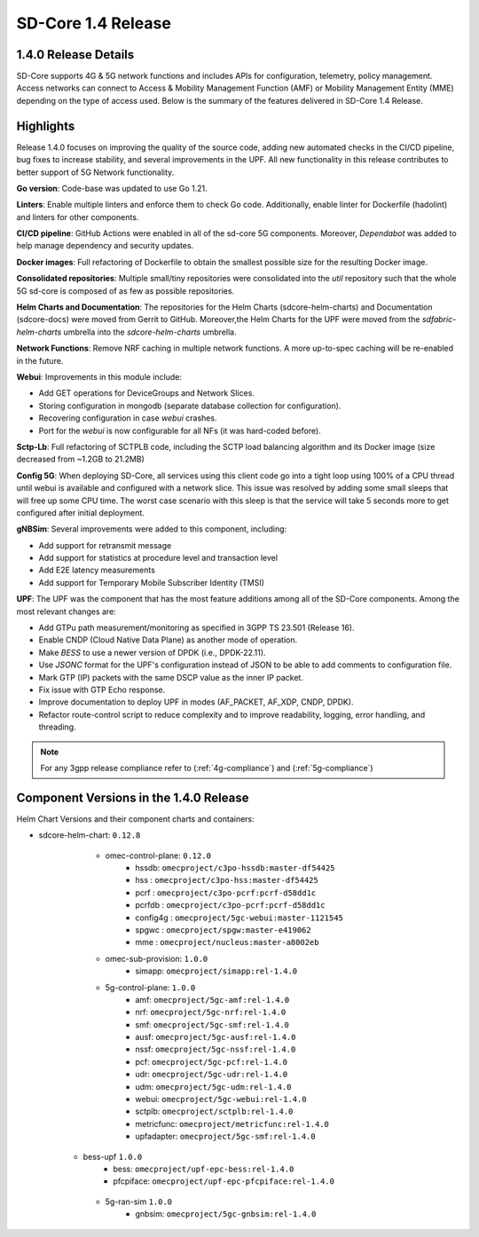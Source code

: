 ..
   SPDX-FileCopyrightText: © 2024 Intel Corporation
   SPDX-License-Identifier: Apache-2.0

SD-Core 1.4 Release
===================

1.4.0 Release Details
---------------------

SD-Core supports 4G & 5G network functions and includes APIs for configuration,
telemetry, policy management. Access networks can connect to Access & Mobility
Management Function (AMF) or Mobility Management Entity (MME) depending on the
type of access used. Below is the summary of the features delivered in SD-Core
1.4 Release.

Highlights
----------

Release 1.4.0 focuses on improving the quality of the source code, adding new
automated checks in the CI/CD pipeline, bug fixes to increase stability, and
several improvements in the UPF. All new functionality in this release
contributes to better support of 5G Network functionality.

**Go version**: Code-base was updated to use Go 1.21.

**Linters**: Enable multiple linters and enforce them to check Go code.
Additionally, enable linter for Dockerfile (hadolint) and linters for other
components.

**CI/CD pipeline**: GitHub Actions were enabled in all of the sd-core 5G
components. Moreover, `Dependabot` was added to help manage dependency and
security updates.

**Docker images**: Full refactoring of Dockerfile to obtain the smallest
possible size for the resulting Docker image.

**Consolidated repositories**: Multiple small/tiny repositories were
consolidated into the `util` repository such that the whole 5G sd-core is
composed of as few as possible repositories.

**Helm Charts and Documentation**: The repositories for the Helm Charts
(sdcore-helm-charts) and Documentation (sdcore-docs) were moved from Gerrit to
GitHub. Moreover,the Helm Charts for the UPF were moved from the
`sdfabric-helm-charts` umbrella into the `sdcore-helm-charts` umbrella.

**Network Functions**: Remove NRF caching in multiple network functions. A more
up-to-spec caching will be re-enabled in the future.

**Webui**: Improvements in this module include:

* Add GET operations for DeviceGroups and Network Slices.
* Storing configuration in mongodb (separate database collection for configuration).
* Recovering configuration in case `webui` crashes.
* Port for the `webui` is now configurable for all NFs (it was hard-coded before).

**Sctp-Lb**: Full refactoring of SCTPLB code, including the SCTP load balancing
algorithm and its Docker image (size decreased from ~1.2GB to 21.2MB)

**Config 5G**: When deploying SD-Core, all services using this client code go
into a tight loop using 100% of a CPU thread until webui is available and
configured with a network slice. This issue was resolved by adding some small
sleeps that will free up some CPU time. The worst case scenario with this sleep
is that the service will take 5 seconds more to get configured after initial
deployment.

**gNBSim**: Several improvements were added to this component, including:

* Add support for retransmit message
* Add support for statistics at procedure level and transaction level
* Add E2E latency measurements
* Add support for Temporary Mobile Subscriber Identity (TMSI)

**UPF**: The UPF was the component that has the most feature additions among all
of the SD-Core components. Among the most relevant changes are:

* Add GTPu path measurement/monitoring as specified in 3GPP TS 23.501 (Release 16).
* Enable CNDP (Cloud Native Data Plane) as another mode of operation.
* Make `BESS` to use a newer version of DPDK (i.e., DPDK-22.11).
* Use `JSONC` format for the UPF's configuration instead of JSON to be able to
  add comments to configuration file.
* Mark GTP (IP) packets with the same DSCP value as the inner IP packet.
* Fix issue with GTP Echo response.
* Improve documentation to deploy UPF in modes (AF_PACKET, AF_XDP, CNDP, DPDK).
* Refactor route-control script to reduce complexity and to improve readability,
  logging, error handling, and threading.

.. note::
    For any 3gpp release compliance refer to (:ref:`4g-compliance`) and (:ref:`5g-compliance`)

Component Versions in the 1.4.0 Release
---------------------------------------

Helm Chart Versions and their component charts and containers:

* sdcore-helm-chart: ``0.12.8``
    * omec-control-plane: ``0.12.0``
        * hssdb: ``omecproject/c3po-hssdb:master-df54425``
        * hss  : ``omecproject/c3po-hss:master-df54425``
        * pcrf  : ``omecproject/c3po-pcrf:pcrf-d58dd1c``
        * pcrfdb  : ``omecproject/c3po-pcrf:pcrf-d58dd1c``
        * config4g  : ``omecproject/5gc-webui:master-1121545``
        * spgwc  : ``omecproject/spgw:master-e419062``
        * mme  : ``omecproject/nucleus:master-a8002eb``

    * omec-sub-provision: ``1.0.0``
        * simapp: ``omecproject/simapp:rel-1.4.0``

    * 5g-control-plane: ``1.0.0``
        * amf: ``omecproject/5gc-amf:rel-1.4.0``
        * nrf: ``omecproject/5gc-nrf:rel-1.4.0``
        * smf: ``omecproject/5gc-smf:rel-1.4.0``
        * ausf: ``omecproject/5gc-ausf:rel-1.4.0``
        * nssf: ``omecproject/5gc-nssf:rel-1.4.0``
        * pcf: ``omecproject/5gc-pcf:rel-1.4.0``
        * udr: ``omecproject/5gc-udr:rel-1.4.0``
        * udm: ``omecproject/5gc-udm:rel-1.4.0``
        * webui: ``omecproject/5gc-webui:rel-1.4.0``
        * sctplb: ``omecproject/sctplb:rel-1.4.0``
        * metricfunc: ``omecproject/metricfunc:rel-1.4.0``
        * upfadapter: ``omecproject/5gc-smf:rel-1.4.0``

   * bess-upf ``1.0.0``
        * bess: ``omecproject/upf-epc-bess:rel-1.4.0``
        * pfcpiface: ``omecproject/upf-epc-pfcpiface:rel-1.4.0``

    * 5g-ran-sim ``1.0.0``
        * gnbsim: ``omecproject/5gc-gnbsim:rel-1.4.0``
